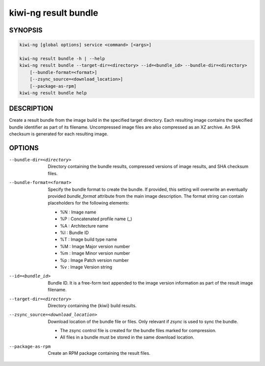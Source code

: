 kiwi-ng result bundle
=====================

.. _db_kiwi_result_bundle_synopsis:

SYNOPSIS
--------

.. code:: bash

   kiwi-ng [global options] service <command> [<args>]

   kiwi-ng result bundle -h | --help
   kiwi-ng result bundle --target-dir=<directory> --id=<bundle_id> --bundle-dir=<directory>
       [--bundle-format=<format>]
       [--zsync_source=<download_location>]
       [--package-as-rpm]
   kiwi-ng result bundle help

.. _db_kiwi_result_bundle_desc:

DESCRIPTION
-----------

Create a result bundle from the image build in the specified target directory.
Each resulting image contains the specified bundle identifier as part of its
filename. Uncompressed image files are also compressed as an XZ archive. An SHA
checksum is generated for each resulting image.

.. _db_kiwi_result_bundle_opts:

OPTIONS
-------

--bundle-dir=<directory>

  Directory containing the bundle results, compressed versions of
  image results, and SHA checksum files.

--bundle-format=<format>

  Specify the bundle format to create the bundle. If provided,
  this setting will overwrite an eventually provided `bundle_format`
  attribute from the main image description. The format string
  can contain placeholders for the following elements:

  * %N : Image name
  * %P : Concatenated profile name (_)
  * %A : Architecture name
  * %I : Bundle ID
  * %T : Image build type name
  * %M : Image Major version number
  * %m : Image Minor version number
  * %p : Image Patch version number
  * %v : Image Version string

--id=<bundle_id>

  Bundle ID. It is a free-form text appended to the image
  version information as part of the result image filename.

--target-dir=<directory>

  Directory containing the {kiwi} build results.

--zsync_source=<download_location>

  Download location of the bundle file or files. Only relevant if `zsync` is
  used to sync the bundle.

  * The zsync control file is created for the bundle files marked for compression.

  * All files in a bundle must be stored in the same download location.

--package-as-rpm

  Create an RPM package containing the result files.
